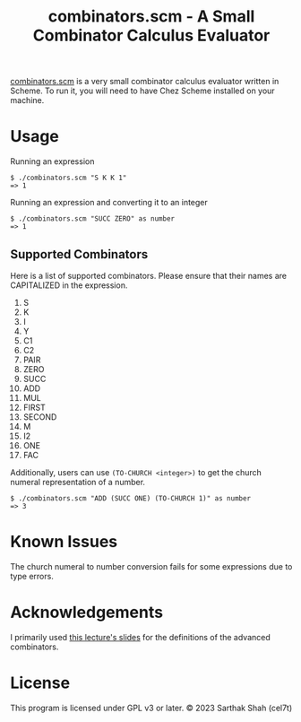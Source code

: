 #+TITLE: combinators.scm - A Small Combinator Calculus Evaluator
[[./combinators.scm][combinators.scm]] is a very small combinator calculus evaluator written in Scheme.
To run it, you will need to have Chez Scheme installed on your machine.
* Usage
Running an expression
#+BEGIN_SRC
$ ./combinators.scm "S K K 1"
=> 1
#+END_SRC

Running an expression and converting it to an integer
#+BEGIN_SRC
$ ./combinators.scm "SUCC ZERO" as number
=> 1
#+END_SRC

** Supported Combinators
Here is a list of supported combinators.
Please ensure that their names are CAPITALIZED in the expression.
1. S
2. K
3. I
4. Y
5. C1
6. C2
7. PAIR
8. ZERO
9. SUCC
10. ADD
11. MUL
12. FIRST 
13. SECOND
14. M
15. I2
16. ONE
17. FAC

Additionally, users can use ~(TO-CHURCH <integer>)~ to get the church numeral representation of a number.
#+BEGIN_SRC
$ ./combinators.scm "ADD (SUCC ONE) (TO-CHURCH 1)" as number
=> 3
#+END_SRC

* Known Issues
The church numeral to number conversion fails for some expressions due to type errors.

* Acknowledgements
I primarily used [[https://web.stanford.edu/class/cs242/materials/lectures/lecture02.pdf][this lecture's slides]] for the definitions of the advanced combinators.

* License
This program is licensed under GPL v3 or later.
© 2023 Sarthak Shah (cel7t)

